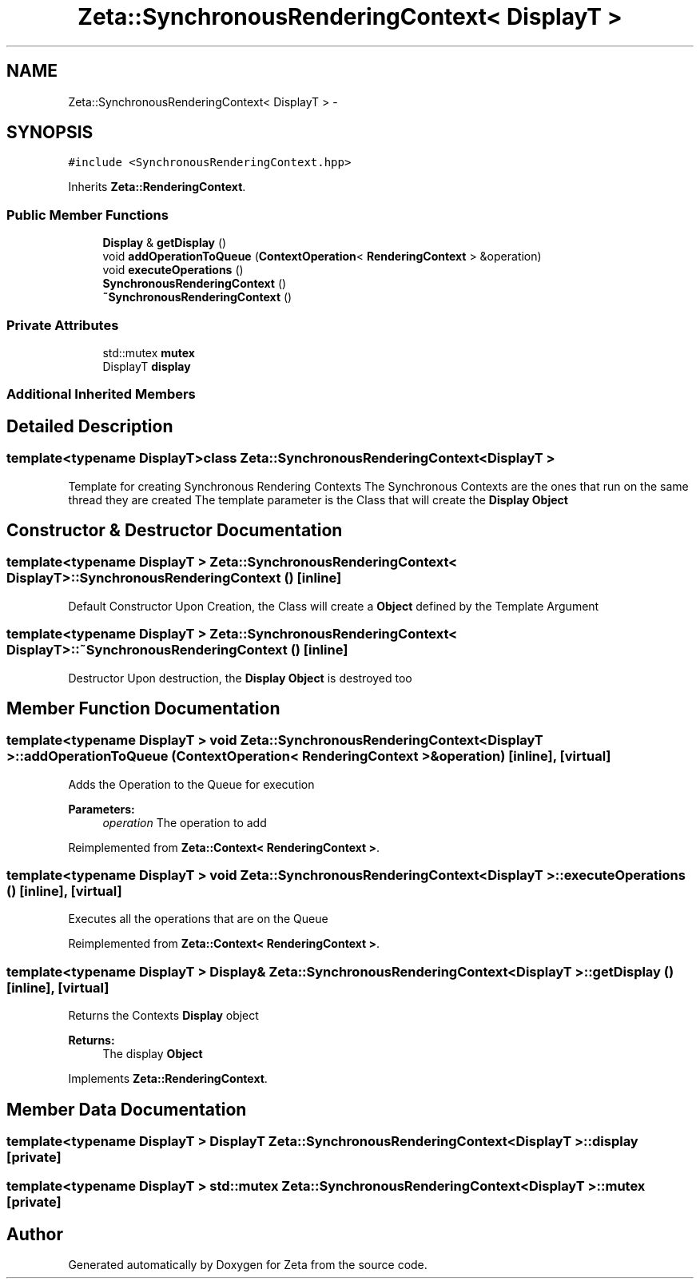 .TH "Zeta::SynchronousRenderingContext< DisplayT >" 3 "Wed Feb 10 2016" "Zeta" \" -*- nroff -*-
.ad l
.nh
.SH NAME
Zeta::SynchronousRenderingContext< DisplayT > \- 
.SH SYNOPSIS
.br
.PP
.PP
\fC#include <SynchronousRenderingContext\&.hpp>\fP
.PP
Inherits \fBZeta::RenderingContext\fP\&.
.SS "Public Member Functions"

.in +1c
.ti -1c
.RI "\fBDisplay\fP & \fBgetDisplay\fP ()"
.br
.ti -1c
.RI "void \fBaddOperationToQueue\fP (\fBContextOperation\fP< \fBRenderingContext\fP > &operation)"
.br
.ti -1c
.RI "void \fBexecuteOperations\fP ()"
.br
.ti -1c
.RI "\fBSynchronousRenderingContext\fP ()"
.br
.ti -1c
.RI "\fB~SynchronousRenderingContext\fP ()"
.br
.in -1c
.SS "Private Attributes"

.in +1c
.ti -1c
.RI "std::mutex \fBmutex\fP"
.br
.ti -1c
.RI "DisplayT \fBdisplay\fP"
.br
.in -1c
.SS "Additional Inherited Members"
.SH "Detailed Description"
.PP 

.SS "template<typename DisplayT>class Zeta::SynchronousRenderingContext< DisplayT >"
Template for creating Synchronous Rendering Contexts The Synchronous Contexts are the ones that run on the same thread they are created The template parameter is the Class that will create the \fBDisplay\fP \fBObject\fP 
.SH "Constructor & Destructor Documentation"
.PP 
.SS "template<typename DisplayT > \fBZeta::SynchronousRenderingContext\fP< DisplayT >::\fBSynchronousRenderingContext\fP ()\fC [inline]\fP"
Default Constructor Upon Creation, the Class will create a \fBObject\fP defined by the Template Argument 
.SS "template<typename DisplayT > \fBZeta::SynchronousRenderingContext\fP< DisplayT >::~\fBSynchronousRenderingContext\fP ()\fC [inline]\fP"
Destructor Upon destruction, the \fBDisplay\fP \fBObject\fP is destroyed too 
.SH "Member Function Documentation"
.PP 
.SS "template<typename DisplayT > void \fBZeta::SynchronousRenderingContext\fP< DisplayT >::addOperationToQueue (\fBContextOperation\fP< \fBRenderingContext\fP > &operation)\fC [inline]\fP, \fC [virtual]\fP"
Adds the Operation to the Queue for execution 
.PP
\fBParameters:\fP
.RS 4
\fIoperation\fP The operation to add 
.RE
.PP

.PP
Reimplemented from \fBZeta::Context< RenderingContext >\fP\&.
.SS "template<typename DisplayT > void \fBZeta::SynchronousRenderingContext\fP< DisplayT >::executeOperations ()\fC [inline]\fP, \fC [virtual]\fP"
Executes all the operations that are on the Queue 
.PP
Reimplemented from \fBZeta::Context< RenderingContext >\fP\&.
.SS "template<typename DisplayT > \fBDisplay\fP& \fBZeta::SynchronousRenderingContext\fP< DisplayT >::getDisplay ()\fC [inline]\fP, \fC [virtual]\fP"
Returns the Contexts \fBDisplay\fP object 
.PP
\fBReturns:\fP
.RS 4
The display \fBObject\fP 
.RE
.PP

.PP
Implements \fBZeta::RenderingContext\fP\&.
.SH "Member Data Documentation"
.PP 
.SS "template<typename DisplayT > DisplayT \fBZeta::SynchronousRenderingContext\fP< DisplayT >::display\fC [private]\fP"

.SS "template<typename DisplayT > std::mutex \fBZeta::SynchronousRenderingContext\fP< DisplayT >::mutex\fC [private]\fP"


.SH "Author"
.PP 
Generated automatically by Doxygen for Zeta from the source code\&.
